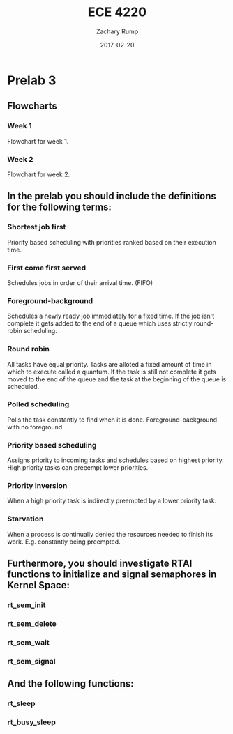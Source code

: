 #+AUTHOR: Zachary Rump
#+DATE: 2017-02-20
#+TITLE: ECE 4220
#+OPTIONS: toc:nil H:4 num:0 ^:nil
#+LATEX_HEADER: \usepackage[margin=0.5in]{geometry}
\overfullrule=2cm
* Prelab 3
** Flowcharts
*** Week 1
#+ATTR_LATEX: :width 237px :height 376px
[[./flowchart_pt1.png]]

Flowchart for week 1.
*** Week 2
[[./flowchart_pt2.png]]

Flowchart for week 2.
** In the prelab you should include the definitions for the following terms:
*** Shortest job first
Priority based scheduling with priorities ranked based on their execution time. 
*** First come first served
Schedules jobs in order of their arrival time. (FIFO) 
*** Foreground-background
Schedules a newly ready job immediately for a fixed time. If the job isn't
complete it gets added to the end of a queue which uses strictly round-robin
scheduling.
*** Round robin
All tasks have equal priority. Tasks are alloted a fixed amount of time in which
to execute called a quantum. If the task is still not complete it gets moved to
the end of the queue and the task at the beginning of the queue is scheduled.
*** Polled scheduling
Polls the task constantly to find when it is done. Foreground-background with no foreground. 
*** Priority based scheduling
Assigns priority to incoming tasks and schedules based on highest priority. 
High priority tasks can preeempt lower priorities.
*** Priority inversion
When a high priority task is indirectly preempted by a lower priority task.
*** Starvation
When a process is continually denied the resources needed to finish its work. 
E.g. constantly being preempted. 
** Furthermore, you should investigate RTAI functions to initialize and signal semaphores in Kernel Space:
*** rt_sem_init
*** rt_sem_delete
*** rt_sem_wait
*** rt_sem_signal
** And the following functions: 
*** rt_sleep 
*** rt_busy_sleep
